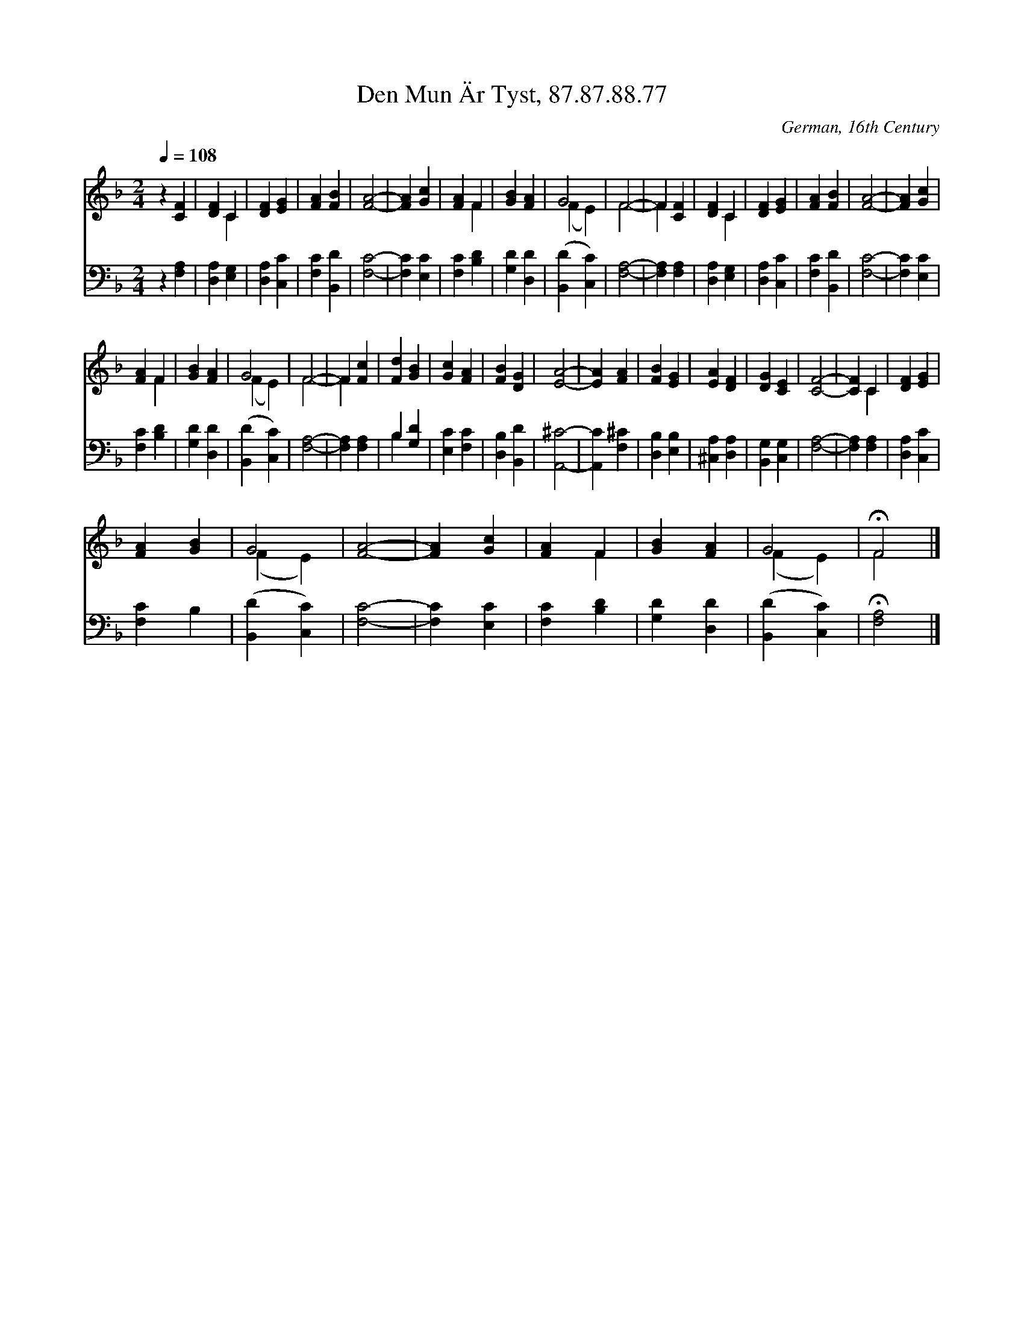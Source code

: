 X:1
T:Den Mun Är Tyst, 87.87.88.77
C:German, 16th Century
Z:Public Domain
Z:Courtesy of the Cyber Hymnal™
%%score ( 1 2 ) ( 3 4 )
L:1/4
Q:1/4=108
M:2/4
I:linebreak $
K:F
V:1 treble 
V:2 treble 
V:3 bass 
V:4 bass 
V:1
 z [CF] | [DF] C | [DF] [EG] | [FA] [FB] | [FA]2- | [FA] [Gc] | [FA] F | [GB] [FA] | G2 | F2- | %10
 F [CF] | [DF] C | [DF] [EG] | [FA] [FB] | [FA]2- | [FA] [Gc] |$ [FA] F | [GB] [FA] | G2 | F2- | %20
 F [Fc] | [Fd] [GB] | [Gc] [FA] | [FB] [DG] | [EA]2- | [EA] [FA] | [FB] [EG] | [EA] [DF] | %28
 [DG] [CE] | [CF]2- | [CF] C | [DF] [EG] |$ [FA] [GB] | G2 | [FA]2- | [FA] [Gc] | [FA] F | %37
 [GB] [FA] | G2 | !fermata!F2 |] %40
V:2
 x2 | x C | x2 | x2 | x2 | x2 | x F | x2 | (F E) | F2- | F x | x C | x2 | x2 | x2 | x2 |$ x F | %17
 x2 | (F E) | F2- | F x | x2 | x2 | x2 | x2 | x2 | x2 | x2 | x2 | x2 | x C | x2 |$ x2 | (F E) | %34
 x2 | x2 | x F | x2 | (F E) | F2 |] %40
V:3
 z [F,A,] | [D,A,] [E,G,] | [D,A,] [C,C] | [F,C] [B,,D] | [F,C]2- | [F,C] [E,C] | [F,C] [B,D] | %7
 [G,D] [D,D] | ([B,,D] [C,C]) | [F,A,]2- | [F,A,] [F,A,] | [D,A,] [E,G,] | [D,A,] [C,C] | %13
 [F,C] [B,,D] | [F,C]2- | [F,C] [E,C] |$ [F,C] [B,D] | [G,D] [D,D] | ([B,,D] [C,C]) | [F,A,]2- | %20
 [F,A,] [F,A,] | B, [G,D] | [E,C] [F,C] | [D,B,] [B,,D] | [A,,^C]2- | [A,,C] [F,^C] | %26
 [D,B,] [E,B,] | [^C,A,] [D,A,] | [B,,G,] [C,G,] | [F,A,]2- | [F,A,] [F,A,] | [D,A,] [C,C] |$ %32
 [F,C] B, | ([B,,D] [C,C]) | [F,C]2- | [F,C] [E,C] | [F,C] [B,D] | [G,D] [D,D] | ([B,,D] [C,C]) | %39
 !fermata![F,A,]2 |] %40
V:4
 x2 | x2 | x2 | x2 | x2 | x2 | x2 | x2 | x2 | x2 | x2 | x2 | x2 | x2 | x2 | x2 |$ x2 | x2 | x2 | %19
 x2 | x2 | B, x | x2 | x2 | x2 | x2 | x2 | x2 | x2 | x2 | x2 | x2 |$ x2 | x2 | x2 | x2 | x2 | x2 | %38
 x2 | x2 |] %40
